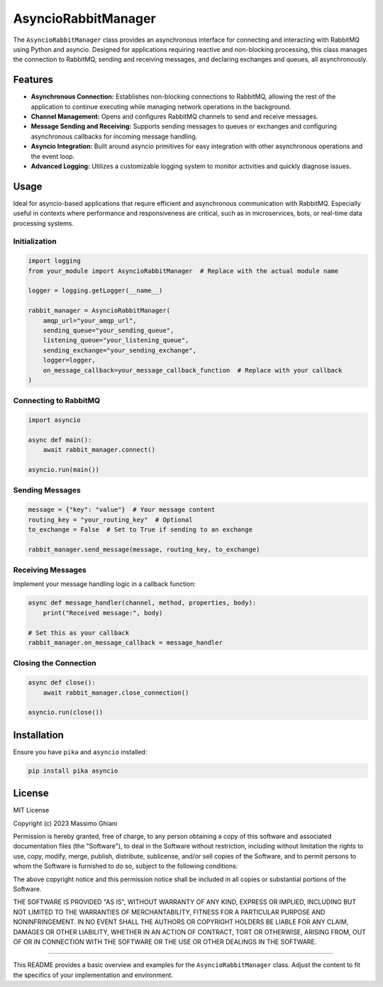 AsyncioRabbitManager
====================

The ``AsyncioRabbitManager`` class provides an asynchronous interface
for connecting and interacting with RabbitMQ using Python and asyncio.
Designed for applications requiring reactive and non-blocking
processing, this class manages the connection to RabbitMQ, sending and
receiving messages, and declaring exchanges and queues, all
asynchronously.

Features
--------

-  **Asynchronous Connection:** Establishes non-blocking connections to
   RabbitMQ, allowing the rest of the application to continue executing
   while managing network operations in the background.
-  **Channel Management:** Opens and configures RabbitMQ channels to
   send and receive messages.
-  **Message Sending and Receiving:** Supports sending messages to
   queues or exchanges and configuring asynchronous callbacks for
   incoming message handling.
-  **Asyncio Integration:** Built around asyncio primitives for easy
   integration with other asynchronous operations and the event loop.
-  **Advanced Logging:** Utilizes a customizable logging system to
   monitor activities and quickly diagnose issues.

Usage
-----

Ideal for asyncio-based applications that require efficient and
asynchronous communication with RabbitMQ. Especially useful in contexts
where performance and responsiveness are critical, such as in
microservices, bots, or real-time data processing systems.

Initialization
~~~~~~~~~~~~~~

.. code:: python

   import logging
   from your_module import AsyncioRabbitManager  # Replace with the actual module name

   logger = logging.getLogger(__name__)

   rabbit_manager = AsyncioRabbitManager(
       amqp_url="your_amqp_url",
       sending_queue="your_sending_queue",
       listening_queue="your_listening_queue",
       sending_exchange="your_sending_exchange",
       logger=logger,
       on_message_callback=your_message_callback_function  # Replace with your callback
   )

Connecting to RabbitMQ
~~~~~~~~~~~~~~~~~~~~~~

.. code:: python

   import asyncio

   async def main():
       await rabbit_manager.connect()

   asyncio.run(main())

Sending Messages
~~~~~~~~~~~~~~~~

.. code:: python

   message = {"key": "value"}  # Your message content
   routing_key = "your_routing_key"  # Optional
   to_exchange = False  # Set to True if sending to an exchange

   rabbit_manager.send_message(message, routing_key, to_exchange)

Receiving Messages
~~~~~~~~~~~~~~~~~~

Implement your message handling logic in a callback function:

.. code:: python

   async def message_handler(channel, method, properties, body):
       print("Received message:", body)

   # Set this as your callback
   rabbit_manager.on_message_callback = message_handler

Closing the Connection
~~~~~~~~~~~~~~~~~~~~~~

.. code:: python

   async def close():
       await rabbit_manager.close_connection()

   asyncio.run(close())

Installation
------------

Ensure you have ``pika`` and ``asyncio`` installed:

.. code:: shell

   pip install pika asyncio

License
-------

MIT License

Copyright (c) 2023 Massimo Ghiani

Permission is hereby granted, free of charge, to any person obtaining a copy
of this software and associated documentation files (the "Software"), to deal
in the Software without restriction, including without limitation the rights
to use, copy, modify, merge, publish, distribute, sublicense, and/or sell
copies of the Software, and to permit persons to whom the Software is
furnished to do so, subject to the following conditions:

The above copyright notice and this permission notice shall be included in all
copies or substantial portions of the Software.

THE SOFTWARE IS PROVIDED "AS IS", WITHOUT WARRANTY OF ANY KIND, EXPRESS OR
IMPLIED, INCLUDING BUT NOT LIMITED TO THE WARRANTIES OF MERCHANTABILITY,
FITNESS FOR A PARTICULAR PURPOSE AND NONINFRINGEMENT. IN NO EVENT SHALL THE
AUTHORS OR COPYRIGHT HOLDERS BE LIABLE FOR ANY CLAIM, DAMAGES OR OTHER
LIABILITY, WHETHER IN AN ACTION OF CONTRACT, TORT OR OTHERWISE, ARISING FROM,
OUT OF OR IN CONNECTION WITH THE SOFTWARE OR THE USE OR OTHER DEALINGS IN THE
SOFTWARE.


--------------

This README provides a basic overview and examples for the
``AsyncioRabbitManager`` class. Adjust the content to fit the specifics
of your implementation and environment.
